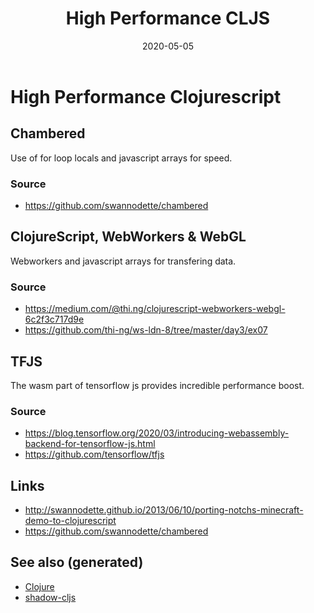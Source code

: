 #+TITLE: High Performance CLJS
#+OPTIONS: toc:nil
#+ROAM_ALIAS: high-performance-clojurescript hpc-cljs
#+ROAM_TAGS: hpc cljs
#+DATE: 2020-05-05

* High Performance Clojurescript

** Chambered

   Use of for loop locals and javascript arrays for speed.

*** Source
    - https://github.com/swannodette/chambered

** ClojureScript, WebWorkers & WebGL

   Webworkers and javascript arrays for transfering data.

*** Source
    - https://medium.com/@thi.ng/clojurescript-webworkers-webgl-6c2f3c717d9e
    - https://github.com/thi-ng/ws-ldn-8/tree/master/day3/ex07

** TFJS

   The wasm part of tensorflow js provides incredible performance boost.

*** Source
    - https://blog.tensorflow.org/2020/03/introducing-webassembly-backend-for-tensorflow-js.html
    - https://github.com/tensorflow/tfjs

** Links
   - http://swannodette.github.io/2013/06/10/porting-notchs-minecraft-demo-to-clojurescript
   - https://github.com/swannodette/chambered


** See also (generated)

- [[file:../decks/clojure.org][Clojure]]
- [[file:20200430154647-shadow_cljs.org][shadow-cljs]]

